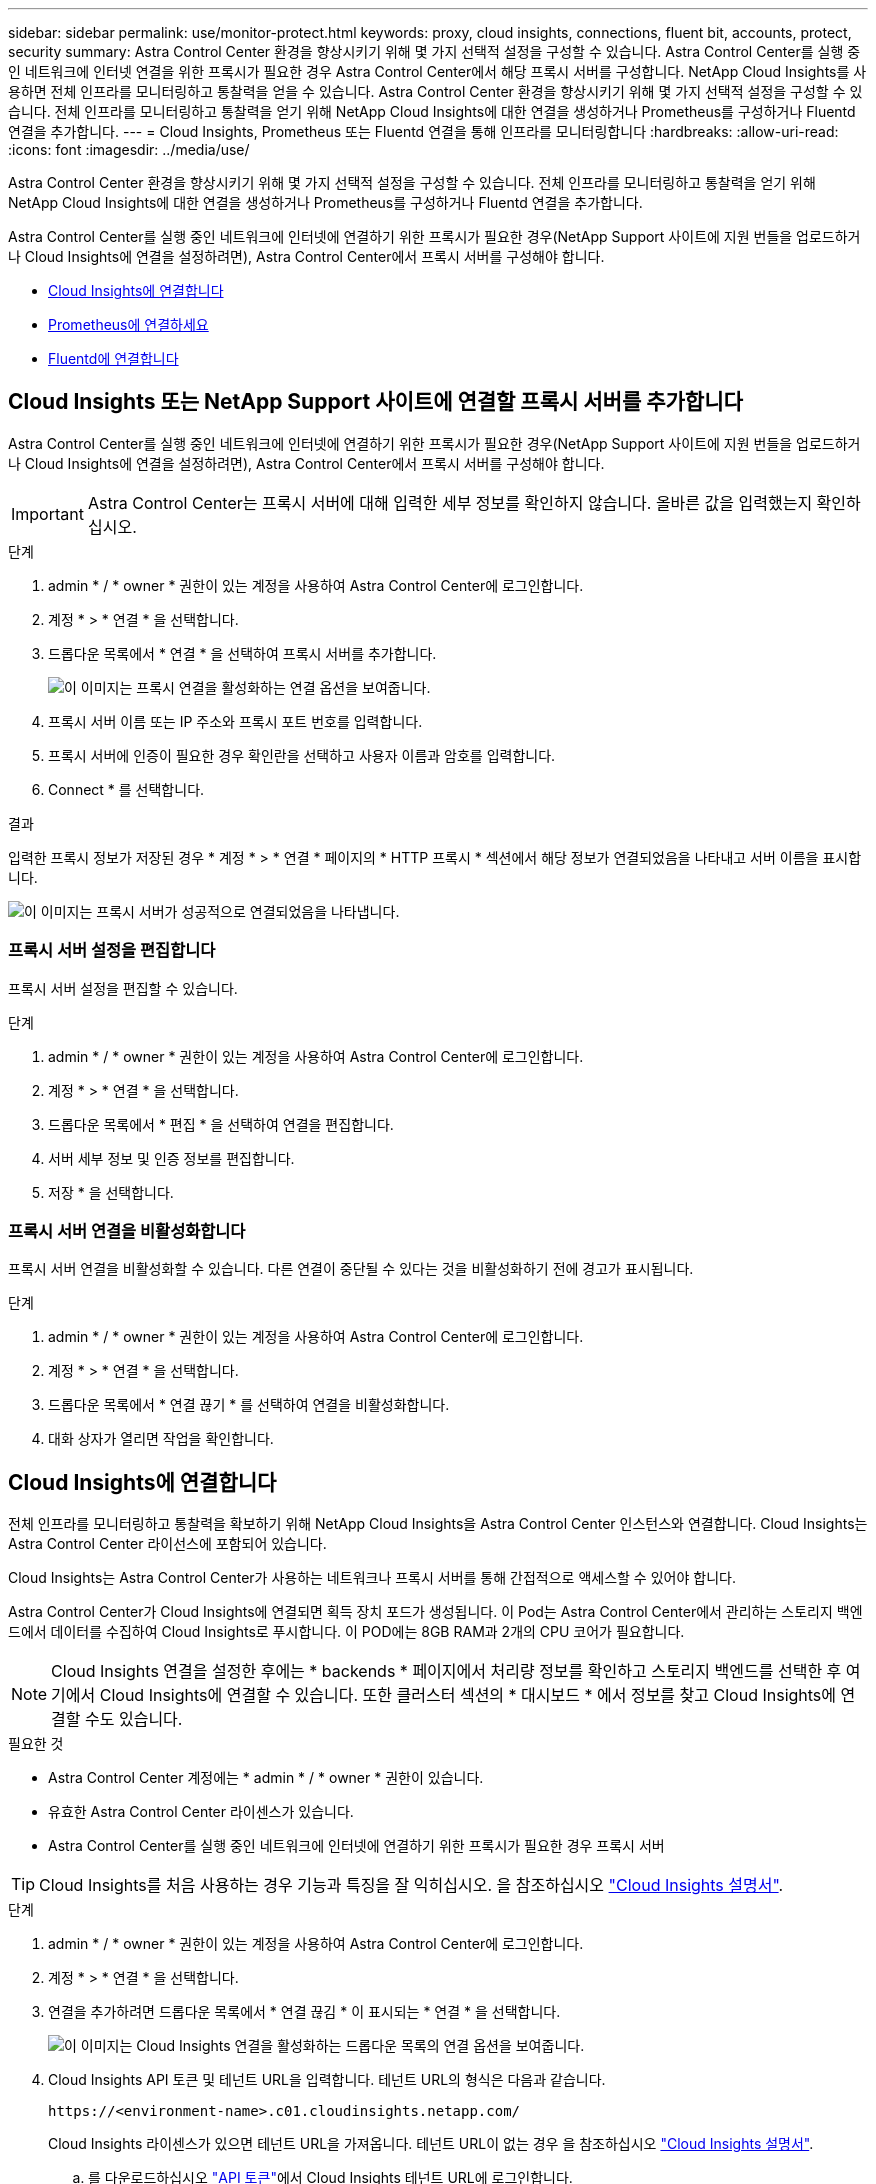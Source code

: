 ---
sidebar: sidebar 
permalink: use/monitor-protect.html 
keywords: proxy, cloud insights, connections, fluent bit, accounts, protect, security 
summary: Astra Control Center 환경을 향상시키기 위해 몇 가지 선택적 설정을 구성할 수 있습니다. Astra Control Center를 실행 중인 네트워크에 인터넷 연결을 위한 프록시가 필요한 경우 Astra Control Center에서 해당 프록시 서버를 구성합니다. NetApp Cloud Insights를 사용하면 전체 인프라를 모니터링하고 통찰력을 얻을 수 있습니다. Astra Control Center 환경을 향상시키기 위해 몇 가지 선택적 설정을 구성할 수 있습니다. 전체 인프라를 모니터링하고 통찰력을 얻기 위해 NetApp Cloud Insights에 대한 연결을 생성하거나 Prometheus를 구성하거나 Fluentd 연결을 추가합니다. 
---
= Cloud Insights, Prometheus 또는 Fluentd 연결을 통해 인프라를 모니터링합니다
:hardbreaks:
:allow-uri-read: 
:icons: font
:imagesdir: ../media/use/


[role="lead"]
Astra Control Center 환경을 향상시키기 위해 몇 가지 선택적 설정을 구성할 수 있습니다. 전체 인프라를 모니터링하고 통찰력을 얻기 위해 NetApp Cloud Insights에 대한 연결을 생성하거나 Prometheus를 구성하거나 Fluentd 연결을 추가합니다.

Astra Control Center를 실행 중인 네트워크에 인터넷에 연결하기 위한 프록시가 필요한 경우(NetApp Support 사이트에 지원 번들을 업로드하거나 Cloud Insights에 연결을 설정하려면), Astra Control Center에서 프록시 서버를 구성해야 합니다.

* <<Cloud Insights에 연결합니다>>
* <<Prometheus에 연결하세요>>
* <<Fluentd에 연결합니다>>




== Cloud Insights 또는 NetApp Support 사이트에 연결할 프록시 서버를 추가합니다

Astra Control Center를 실행 중인 네트워크에 인터넷에 연결하기 위한 프록시가 필요한 경우(NetApp Support 사이트에 지원 번들을 업로드하거나 Cloud Insights에 연결을 설정하려면), Astra Control Center에서 프록시 서버를 구성해야 합니다.


IMPORTANT: Astra Control Center는 프록시 서버에 대해 입력한 세부 정보를 확인하지 않습니다. 올바른 값을 입력했는지 확인하십시오.

.단계
. admin * / * owner * 권한이 있는 계정을 사용하여 Astra Control Center에 로그인합니다.
. 계정 * > * 연결 * 을 선택합니다.
. 드롭다운 목록에서 * 연결 * 을 선택하여 프록시 서버를 추가합니다.
+
image:proxy-connect.png["이 이미지는 프록시 연결을 활성화하는 연결 옵션을 보여줍니다."]

. 프록시 서버 이름 또는 IP 주소와 프록시 포트 번호를 입력합니다.
. 프록시 서버에 인증이 필요한 경우 확인란을 선택하고 사용자 이름과 암호를 입력합니다.
. Connect * 를 선택합니다.


.결과
입력한 프록시 정보가 저장된 경우 * 계정 * > * 연결 * 페이지의 * HTTP 프록시 * 섹션에서 해당 정보가 연결되었음을 나타내고 서버 이름을 표시합니다.

image:proxy-new.png["이 이미지는 프록시 서버가 성공적으로 연결되었음을 나타냅니다."]



=== 프록시 서버 설정을 편집합니다

프록시 서버 설정을 편집할 수 있습니다.

.단계
. admin * / * owner * 권한이 있는 계정을 사용하여 Astra Control Center에 로그인합니다.
. 계정 * > * 연결 * 을 선택합니다.
. 드롭다운 목록에서 * 편집 * 을 선택하여 연결을 편집합니다.
. 서버 세부 정보 및 인증 정보를 편집합니다.
. 저장 * 을 선택합니다.




=== 프록시 서버 연결을 비활성화합니다

프록시 서버 연결을 비활성화할 수 있습니다. 다른 연결이 중단될 수 있다는 것을 비활성화하기 전에 경고가 표시됩니다.

.단계
. admin * / * owner * 권한이 있는 계정을 사용하여 Astra Control Center에 로그인합니다.
. 계정 * > * 연결 * 을 선택합니다.
. 드롭다운 목록에서 * 연결 끊기 * 를 선택하여 연결을 비활성화합니다.
. 대화 상자가 열리면 작업을 확인합니다.




== Cloud Insights에 연결합니다

전체 인프라를 모니터링하고 통찰력을 확보하기 위해 NetApp Cloud Insights을 Astra Control Center 인스턴스와 연결합니다. Cloud Insights는 Astra Control Center 라이선스에 포함되어 있습니다.

Cloud Insights는 Astra Control Center가 사용하는 네트워크나 프록시 서버를 통해 간접적으로 액세스할 수 있어야 합니다.

Astra Control Center가 Cloud Insights에 연결되면 획득 장치 포드가 생성됩니다. 이 Pod는 Astra Control Center에서 관리하는 스토리지 백엔드에서 데이터를 수집하여 Cloud Insights로 푸시합니다. 이 POD에는 8GB RAM과 2개의 CPU 코어가 필요합니다.


NOTE: Cloud Insights 연결을 설정한 후에는 * backends * 페이지에서 처리량 정보를 확인하고 스토리지 백엔드를 선택한 후 여기에서 Cloud Insights에 연결할 수 있습니다. 또한 클러스터 섹션의 * 대시보드 * 에서 정보를 찾고 Cloud Insights에 연결할 수도 있습니다.

.필요한 것
* Astra Control Center 계정에는 * admin * / * owner * 권한이 있습니다.
* 유효한 Astra Control Center 라이센스가 있습니다.
* Astra Control Center를 실행 중인 네트워크에 인터넷에 연결하기 위한 프록시가 필요한 경우 프록시 서버



TIP: Cloud Insights를 처음 사용하는 경우 기능과 특징을 잘 익히십시오. 을 참조하십시오 link:https://docs.netapp.com/us-en/cloudinsights/index.html["Cloud Insights 설명서"^].

.단계
. admin * / * owner * 권한이 있는 계정을 사용하여 Astra Control Center에 로그인합니다.
. 계정 * > * 연결 * 을 선택합니다.
. 연결을 추가하려면 드롭다운 목록에서 * 연결 끊김 * 이 표시되는 * 연결 * 을 선택합니다.
+
image:ci-connect.png["이 이미지는 Cloud Insights 연결을 활성화하는 드롭다운 목록의 연결 옵션을 보여줍니다."]

. Cloud Insights API 토큰 및 테넌트 URL을 입력합니다. 테넌트 URL의 형식은 다음과 같습니다.
+
[listing]
----
https://<environment-name>.c01.cloudinsights.netapp.com/
----
+
Cloud Insights 라이센스가 있으면 테넌트 URL을 가져옵니다. 테넌트 URL이 없는 경우 을 참조하십시오 link:https://docs.netapp.com/us-en/cloudinsights/task_cloud_insights_onboarding_1.html["Cloud Insights 설명서"^].

+
.. 를 다운로드하십시오 link:https://docs.netapp.com/us-en/cloudinsights/API_Overview.html#api-access-tokens["API 토큰"^]에서 Cloud Insights 테넌트 URL에 로그인합니다.
.. Cloud Insights에서 * 관리자 * > * API 액세스 * 를 클릭하여 * 읽기/쓰기 * 와 * 읽기 전용 * API 액세스 토큰을 모두 생성합니다.
+
image:cloud-insights-api.png["이 이미지는 Cloud Insights API 토큰 생성 페이지를 보여 줍니다."]

.. 읽기 전용 * 키를 복사합니다. Cloud Insights 연결을 활성화하려면 Astra Control Center 창에 붙여 넣어야 합니다. Read API Access Token 키 권한에 대해 Assets, Alerts, Acquisition Unit 및 Data Collection을 선택합니다.
.. 읽기/쓰기 * 키를 복사합니다. Astra Control Center * Connect Cloud Insights * 창에 붙여 넣어야 합니다. 읽기/쓰기 API 액세스 토큰 키 권한에 대해 데이터 수집, 로그 수집, 획득 장치 및 데이터 수집 을 선택합니다.
+

NOTE: 읽기 전용 * 키와 * 읽기/쓰기 * 키를 생성하고 두 가지 용도로 동일한 키를 사용하지 않는 것이 좋습니다. 기본적으로 토큰 만료 기간은 1년으로 설정됩니다. 토큰이 만료되기 전에 토큰을 최대 지속 시간으로 지정할 수 있도록 기본 선택을 유지하는 것이 좋습니다. 토큰이 만료되면 원격 측정이 중지됩니다.

.. Cloud Insights에서 복사한 키를 Astra Control Center에 붙여 넣습니다.


. Connect * 를 선택합니다.



IMPORTANT: 연결을 선택하면 * 연결 상태가 * 계정 * > * 연결 * 페이지의 * Cloud Insights * 섹션에서 * 보류 * 로 변경됩니다. 연결이 활성화되고 상태가 * 연결됨 * 으로 변경되는 데 몇 분 정도 걸릴 수 있습니다.


NOTE: Astra Control Center와 Cloud Insights UI 사이를 쉽게 오갈 수 있도록 두 가지 모두에 로그인했는지 확인하십시오.



=== Cloud Insights에서 데이터를 봅니다

연결에 성공하면 * 계정 * > * 연결 * 페이지의 * Cloud Insights * 섹션에 연결된 것으로 표시되고 테넌트 URL이 표시됩니다. Cloud Insights를 방문하여 성공적으로 수신 및 표시된 데이터를 볼 수 있습니다.

image:cloud-insights.png["이 이미지는 Astra Control Center UI에서 활성화된 Cloud Insights 연결을 보여줍니다."]

어떤 이유로 연결에 실패한 경우 상태가 * 실패 * 로 표시됩니다. UI 오른쪽 상단의 * 알림 * 에서 실패 원인을 찾을 수 있습니다.

image:cloud-insights-notifications.png["이 이미지는 Cloud Insights 연결에 실패할 경우 오류 메시지를 표시합니다."]

계정 * > * 알림 * 에서 동일한 정보를 찾을 수도 있습니다.

Astra Control Center에서 * backend * 페이지의 처리량 정보를 볼 수 있을 뿐 아니라 스토리지 백엔드를 선택한 후 여기에서 Cloud Insights에 연결할 수도 있습니다.image:throughput.png["이 이미지는 Astra Control Center의 백엔드 페이지의 처리량 정보를 보여 줍니다."]

Cloud Insights로 바로 이동하려면 메트릭 이미지 옆에 있는 * Cloud Insights * 아이콘을 선택합니다.

또한 * 대시보드 * 에서 정보를 찾을 수 있습니다.

image:dashboard-ci.png["이 이미지에는 대시보드에 Cloud Insights 아이콘이 표시됩니다."]


IMPORTANT: Cloud Insights 연결을 활성화한 후 Astra 제어 센터에서 추가한 백엔드를 제거하면 백엔드에서 Cloud Insights에 대한 보고를 중지합니다.



=== Cloud Insights 연결을 편집합니다

Cloud Insights 연결을 편집할 수 있습니다.


NOTE: API 키만 편집할 수 있습니다. Cloud Insights 테넌트 URL을 변경하려면 Cloud Insights 연결을 끊고 새 URL에 연결하는 것이 좋습니다.

.단계
. admin * / * owner * 권한이 있는 계정을 사용하여 Astra Control Center에 로그인합니다.
. 계정 * > * 연결 * 을 선택합니다.
. 드롭다운 목록에서 * 편집 * 을 선택하여 연결을 편집합니다.
. Cloud Insights 연결 설정을 편집합니다.
. 저장 * 을 선택합니다.




=== Cloud Insights 연결을 비활성화합니다

Astra Control Center에서 관리하는 Kubernetes 클러스터에 대한 Cloud Insights 연결을 해제할 수 있습니다. Cloud Insights 연결을 비활성화해도 이미 Cloud Insights에 업로드된 원격 측정 데이터는 삭제되지 않습니다.

.단계
. admin * / * owner * 권한이 있는 계정을 사용하여 Astra Control Center에 로그인합니다.
. 계정 * > * 연결 * 을 선택합니다.
. 드롭다운 목록에서 * 연결 끊기 * 를 선택하여 연결을 비활성화합니다.
. 대화 상자가 열리면 작업을 확인합니다. 작업을 확인한 후 * 계정 * > * 연결 * 페이지에서 Cloud Insights 상태가 * 보류 * 로 변경됩니다. 상태가 * 연결 끊김 * 으로 변경되는 데 몇 분 정도 걸립니다.




== Prometheus에 연결하세요

Prometheus로 Astra Control Center 데이터를 모니터링할 수 있습니다. Kubernetes 클러스터 메트릭 엔드포인트에서 메트릭을 수집하도록 Prometheus를 구성할 수 있으며 Prometheus를 사용하여 메트릭 데이터를 시각화할 수도 있습니다.

Prometheus 사용에 대한 자세한 내용은 에서 해당 설명서를 참조하십시오 https://prometheus.io/docs/prometheus/latest/getting_started/["Prometheus 시작"].

.필요한 것
Astra Control Center 클러스터나 Astra Control Center 클러스터와 통신할 수 있는 다른 클러스터에 Prometheus 패키지를 다운로드하여 설치했는지 확인하십시오.

의 공식 설명서에 있는 지침을 따르십시오 https://prometheus.io/docs/prometheus/latest/installation/["Prometheus를 설치합니다"].

Prometheus는 Astra Control Center Kubernetes 클러스터와 통신할 수 있어야 합니다. Prometheus가 Astra Control Center 클러스터에 설치되어 있지 않은 경우 Astra Control Center 클러스터에서 실행 중인 메트릭 서비스와 통신할 수 있는지 확인해야 합니다.



=== Prometheus를 구성합니다

Astra Control Center는 Kubernetes 클러스터의 TCP 포트 9090에 메트릭 서비스를 제공합니다. 이 서비스에서 메트릭을 수집하려면 Prometheus를 구성해야 합니다.

.단계
. Prometheus 서버에 로그인합니다.
. 에 클러스터 항목을 추가합니다 `prometheus.yml` 파일. 에 있습니다 `yml` 파일에서 의 클러스터에 대해 다음과 유사한 항목을 추가합니다 `scrape_configs section`:
+
[listing]
----
job_name: '<Add your cluster name here. You can abbreviate. It just needs to be a unique name>'
  metrics_path: /accounts/<replace with your account ID>/metrics
  authorization:
     credentials: <replace with your API token>
  tls_config:
     insecure_skip_verify: true
  static_configs:
    - targets: ['<replace with your astraAddress. If using FQDN, the prometheus server has to be able to resolve it>']
----
+

NOTE: 를 설정하는 경우 `tls_config insecure_skip_verify` 를 선택합니다 `true`, TLS 암호화 프로토콜이 필요하지 않습니다.

. Prometheus 서비스를 다시 시작합니다.
+
[listing]
----
sudo systemctl restart prometheus
----




=== Prometheus에 액세스하십시오

Prometheus URL에 액세스합니다.

.단계
. 브라우저에서 포트 9090이 있는 Prometheus URL을 입력합니다.
. 상태 * > * 대상 * 을 선택하여 연결을 확인합니다.




=== Prometheus에서 데이터를 봅니다

Prometheus를 사용하여 Astra Control Center 데이터를 볼 수 있습니다.

.단계
. 브라우저에 Prometheus URL을 입력합니다.
. Prometheus 메뉴에서 * Graph * 를 선택합니다.
. 메트릭 탐색기를 사용하려면 * Execute * 옆에 있는 아이콘을 선택합니다.
. 를 선택합니다 `scrape_samples_scraped` 를 선택하고 * 실행 * 을 선택합니다.
. 시간에 따른 샘플 스크레핑을 보려면 * Graph * 를 선택합니다.
+

NOTE: 여러 클러스터 데이터가 수집되면 각 클러스터의 메트릭이 서로 다른 색으로 표시됩니다.





== Fluentd에 연결합니다

Astra Control Center에서 모니터링하는 시스템에서 Fluentd 엔드포인트로 로그(Kubernetes 이벤트)를 보낼 수 있습니다. Fluentd 연결은 기본적으로 비활성화되어 있습니다.

image:fluentbit.png["이것은 Astra에서 Fluentd로 이동하는 이벤트 로그의 개념도입니다."]


NOTE: 관리되는 클러스터의 이벤트 로그만 Fluentd로 전달됩니다.

.필요한 것
* Astra Control Center 계정에는 * admin * / * owner * 권한이 있습니다.
* Kubernetes 클러스터에 설치 및 실행 중인 Astra Control Center



IMPORTANT: Astra Control Center는 Fluentd 서버에 대해 입력한 세부 정보를 확인하지 않습니다. 올바른 값을 입력했는지 확인하십시오.

.단계
. admin * / * owner * 권한이 있는 계정을 사용하여 Astra Control Center에 로그인합니다.
. 계정 * > * 연결 * 을 선택합니다.
. 연결을 추가하려면 * 연결 끊김 * 이 표시된 드롭다운 목록에서 * 연결 * 을 선택합니다.
+
image:connect-fluentd.png["이 이미지는 Fluentd에 대한 연결을 활성화하는 UI 화면을 보여줍니다."]

. Fluentd 서버의 호스트 IP 주소, 포트 번호 및 공유 키를 입력합니다.
. Connect * 를 선택합니다.


.결과
Fluentd 서버에 대해 입력한 세부 정보가 저장된 경우 * 계정 * > * 연결 * 페이지의 * Fluentd * 섹션에서 해당 정보가 연결되었음을 나타냅니다. 이제 연결한 Fluentd 서버를 방문하여 이벤트 로그를 볼 수 있습니다.

어떤 이유로 연결에 실패한 경우 상태가 * 실패 * 로 표시됩니다. UI 오른쪽 상단의 * 알림 * 에서 실패 원인을 찾을 수 있습니다.

계정 * > * 알림 * 에서 동일한 정보를 찾을 수도 있습니다.


IMPORTANT: 로그 수집에 문제가 있는 경우 작업자 노드에 로그인하여 에서 로그를 사용할 수 있는지 확인해야 합니다 `/var/log/containers/`.



=== Fluentd 연결을 편집합니다

Fluentd 연결을 Astra Control Center 인스턴스에 편집할 수 있습니다.

.단계
. admin * / * owner * 권한이 있는 계정을 사용하여 Astra Control Center에 로그인합니다.
. 계정 * > * 연결 * 을 선택합니다.
. 드롭다운 목록에서 * 편집 * 을 선택하여 연결을 편집합니다.
. Fluentd 끝점 설정을 변경합니다.
. 저장 * 을 선택합니다.




=== Fluentd 연결을 비활성화합니다

Astra Control Center 인스턴스에 대한 Fluentd 연결을 비활성화할 수 있습니다.

.단계
. admin * / * owner * 권한이 있는 계정을 사용하여 Astra Control Center에 로그인합니다.
. 계정 * > * 연결 * 을 선택합니다.
. 드롭다운 목록에서 * 연결 끊기 * 를 선택하여 연결을 비활성화합니다.
. 대화 상자가 열리면 작업을 확인합니다.

